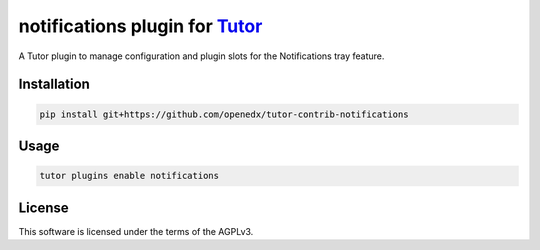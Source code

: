 notifications plugin for `Tutor <https://docs.tutor.edly.io>`__
###############################################################

A Tutor plugin to manage configuration and plugin slots for the Notifications tray feature.


Installation
************

.. code-block:: bash

    pip install git+https://github.com/openedx/tutor-contrib-notifications

Usage
*****

.. code-block:: bash

    tutor plugins enable notifications


License
*******

This software is licensed under the terms of the AGPLv3.
